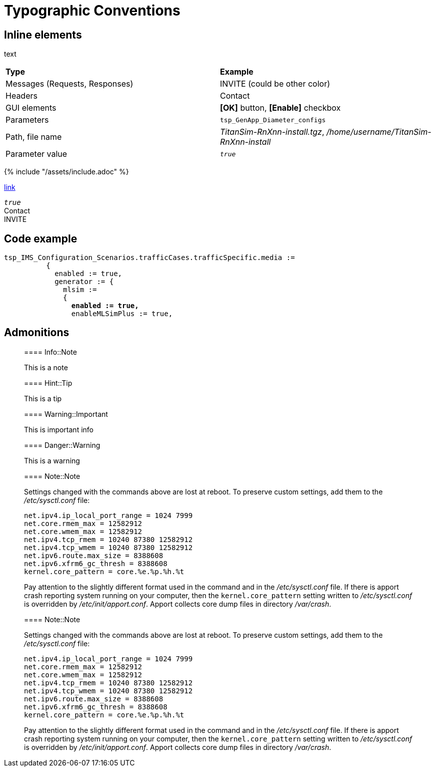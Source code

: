 = Typographic Conventions

== Inline elements

text

|===
|*Type* |  *Example*
| Messages (Requests, Responses) |  [message]#INVITE# (could be other color)
| Headers |  [header]#Contact#
| GUI elements | *[OK]* button, *[Enable]* checkbox
| Parameters | `tsp_GenApp_Diameter_configs`
| Path, file name | _TitanSim-RnXnn-install.tgz_, _/home/username/TitanSim-RnXnn-install_
| Parameter value | _``true``_
|===

{% include "/assets/include.adoc" %}

link:assets/include.adoc[link]

_``true``_ +
[header]#Contact# +
[message]#INVITE#

== Code example

[source,subs="quotes"]
----
tsp_IMS_Configuration_Scenarios.trafficCases.trafficSpecific.media :=
          {
            enabled := true,
            generator := {
              mlsim :=     
              {
                *enabled := true,*
                enableMLSimPlus := true,
----
  
== Admonitions

> ==== Info::Note
> 
> This is a note


> ==== Hint::Tip
> 
> This is a tip


> ==== Warning::Important
> 
> This is important info


> ==== Danger::Warning
> 
> This is a warning

> ==== Note::Note
> 
> Settings changed with the commands above are lost at reboot. To preserve custom settings, add them to the _/etc/sysctl.conf_ file:
> 
>  net.ipv4.ip_local_port_range = 1024 7999
>  net.core.rmem_max = 12582912
>  net.core.wmem_max = 12582912
>  net.ipv4.tcp_rmem = 10240 87380 12582912
>  net.ipv4.tcp_wmem = 10240 87380 12582912
>  net.ipv6.route.max_size = 8388608
>  net.ipv6.xfrm6_gc_thresh = 8388608
>  kernel.core_pattern = core.%e.%p.%h.%t
> 
> Pay attention to the slightly different format used in the command and in the _/etc/sysctl.conf_ file. If there is apport crash reporting system running on your computer, then the `kernel.core_pattern` setting written to _/etc/sysctl.conf_ is overridden by _/etc/init/apport.conf_. Apport collects core dump files in directory _/var/crash_.

[subs="quotes"]
____
==== Note::Note

Settings changed with the commands above are lost at reboot. To preserve custom settings, add them to the _/etc/sysctl.conf_ file:

  net.ipv4.ip_local_port_range = 1024 7999
  net.core.rmem_max = 12582912
  net.core.wmem_max = 12582912
  net.ipv4.tcp_rmem = 10240 87380 12582912
  net.ipv4.tcp_wmem = 10240 87380 12582912
  net.ipv6.route.max_size = 8388608
  net.ipv6.xfrm6_gc_thresh = 8388608
  kernel.core_pattern = core.%e.%p.%h.%t

Pay attention to the slightly different format used in the command and in the _/etc/sysctl.conf_ file. If there is apport crash reporting system running on your computer, then the `kernel.core_pattern` setting written to _/etc/sysctl.conf_ is overridden by _/etc/init/apport.conf_. Apport collects core dump files in directory _/var/crash_.
____
